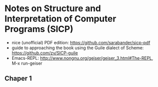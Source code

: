 * Notes on Structure and Interpretation of Computer Programs (SICP)
  - nice (unofficial) PDF edition: [[https://github.com/sarabander/sicp-pdf]]
  - guide to approaching the book using the Guile dialect of Scheme:
    [[https://github.com/zv/SICP-guile]]
  - Emacs-REPL: [[http://www.nongnu.org/geiser/geiser_3.html#The-REPL]], M-x run-geiser
** Chaper 1
   
